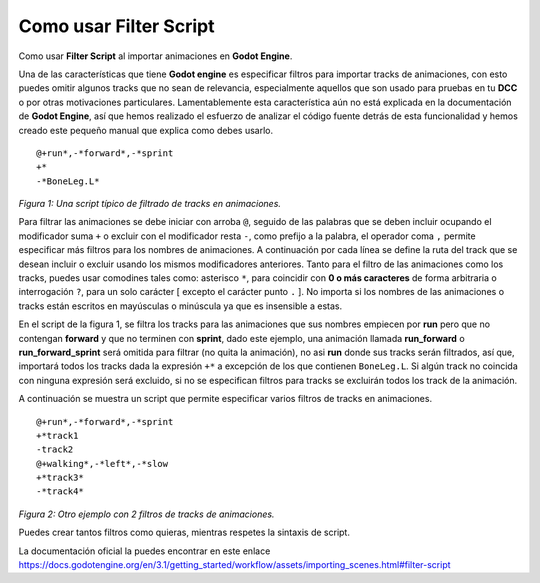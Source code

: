 Como usar Filter Script
#######################

Como usar **Filter Script** al importar animaciones en **Godot Engine**.

Una de las características que tiene **Godot engine** es especificar filtros
para importar tracks de animaciones, con esto puedes omitir algunos tracks que
no sean de relevancia, especialmente aquellos que son usado para pruebas en tu
**DCC** o por otras motivaciones particulares. Lamentablemente esta
característica aún no está explicada en la documentación de **Godot Engine**,
así que hemos realizado el esfuerzo de analizar el código fuente detrás de esta
funcionalidad y hemos creado este pequeño manual que explica como debes usarlo.

::

 @+run*,-*forward*,-*sprint
 +*
 -*BoneLeg.L*

*Figura 1: Una script típico de filtrado de tracks en animaciones.*

Para filtrar las animaciones se debe iniciar con arroba ``@``, seguido de las
palabras que se deben incluir ocupando el modificador suma ``+``  o excluir
con el modificador resta ``-``, como prefijo a la palabra, el operador coma
``,`` permite especificar más filtros para los nombres de animaciones. A
continuación por cada línea se define la ruta del track que se desean
incluir o excluir usando los mismos modificadores anteriores. Tanto para el
filtro de las animaciones como los tracks, puedes usar comodines tales como:
asterisco ``*``, para coincidir con **0 o más caracteres** de forma
arbitraria o interrogación ``?``, para un solo carácter [ excepto el
carácter punto ``.`` ]. No importa si los nombres de las animaciones o tracks
están escritos en mayúsculas o minúscula ya que es insensible a estas.

En el script de la figura 1, se filtra los tracks para las animaciones que
sus nombres empiecen por **run** pero que no contengan **forward** y que no
terminen con **sprint**, dado este ejemplo, una animación llamada
**run_forward** o **run_forward_sprint** será omitida para filtrar (no quita
la animación), no asi **run** donde sus tracks serán filtrados, así que,
importará todos los tracks dada la expresión ``+*`` a excepción de los que
contienen ``BoneLeg.L``. Si algún track no coincida con ninguna expresión
será excluido, si no se especifican filtros para tracks se excluirán todos
los track de la animación.

A continuación se muestra un script que permite especificar varios filtros de
tracks en animaciones.

::

 @+run*,-*forward*,-*sprint
 +*track1
 -track2
 @+walking*,-*left*,-*slow
 +*track3*
 -*track4*

*Figura 2: Otro ejemplo con 2 filtros de tracks de animaciones.*

Puedes crear tantos filtros como quieras, mientras respetes la sintaxis de
script.

La documentación oficial la puedes encontrar en este enlace
https://docs.godotengine.org/en/3.1/getting_started/workflow/assets/importing_scenes.html#filter-script

